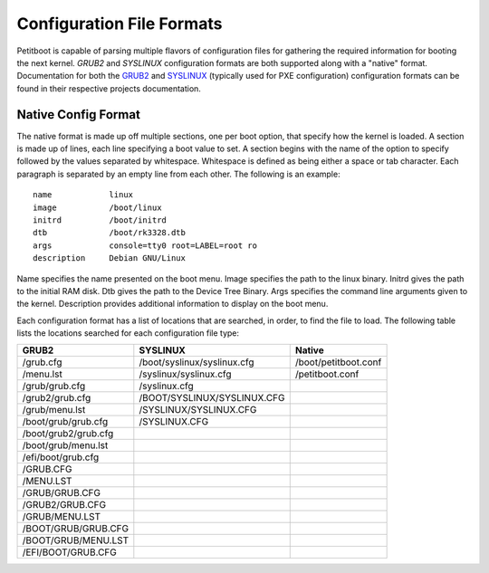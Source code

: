 Configuration File Formats
============================

Petitboot is capable of parsing multiple flavors of configuration files for
gathering the required information for booting the next kernel. `GRUB2` and
`SYSLINUX` configuration formats are both supported along with a "native"
format. Documentation for both the `GRUB2`_ and `SYSLINUX`_
(typically used for PXE configuration) configuration formats can be found
in their respective projects documentation.

.. _GRUB2: https://www.gnu.org/software/grub/manual/grub/grub.html#Configuration
.. _SYSLINUX: https://wiki.syslinux.org/wiki/index.php?title=Config


Native Config Format
---------------------

The native format is made up off multiple sections, one per boot option, that
specify how the kernel is loaded. A section is made up of lines, each line
specifying a boot value to set. A section begins with the name of the option to
specify followed by the values separated by whitespace. Whitespace is defined
as being either a space or tab character. Each paragraph is separated by an
empty line from each other. The following is an example::

        name            linux
        image           /boot/linux
        initrd          /boot/initrd
        dtb             /boot/rk3328.dtb
        args            console=tty0 root=LABEL=root ro
        description     Debian GNU/Linux

Name specifies the name presented on the boot menu. Image specifies the path
to the linux binary. Initrd gives the path to the initial RAM disk. Dtb gives
the path to the Device Tree Binary. Args specifies the command line arguments
given to the kernel. Description provides additional information to display
on the boot menu.

Each configuration format has a list of locations that are searched, in order,
to find the file to load. The following table lists the locations searched for
each configuration file type:

======================  =============================  ======================
GRUB2                   SYSLINUX                        Native
======================  =============================  ======================
/grub.cfg               /boot/syslinux/syslinux.cfg     /boot/petitboot.conf
/menu.lst               /syslinux/syslinux.cfg          /petitboot.conf
/grub/grub.cfg          /syslinux.cfg
/grub2/grub.cfg         /BOOT/SYSLINUX/SYSLINUX.CFG
/grub/menu.lst          /SYSLINUX/SYSLINUX.CFG
/boot/grub/grub.cfg     /SYSLINUX.CFG
/boot/grub2/grub.cfg
/boot/grub/menu.lst
/efi/boot/grub.cfg
/GRUB.CFG
/MENU.LST
/GRUB/GRUB.CFG
/GRUB2/GRUB.CFG
/GRUB/MENU.LST
/BOOT/GRUB/GRUB.CFG
/BOOT/GRUB/MENU.LST
/EFI/BOOT/GRUB.CFG
======================  =============================  ======================
